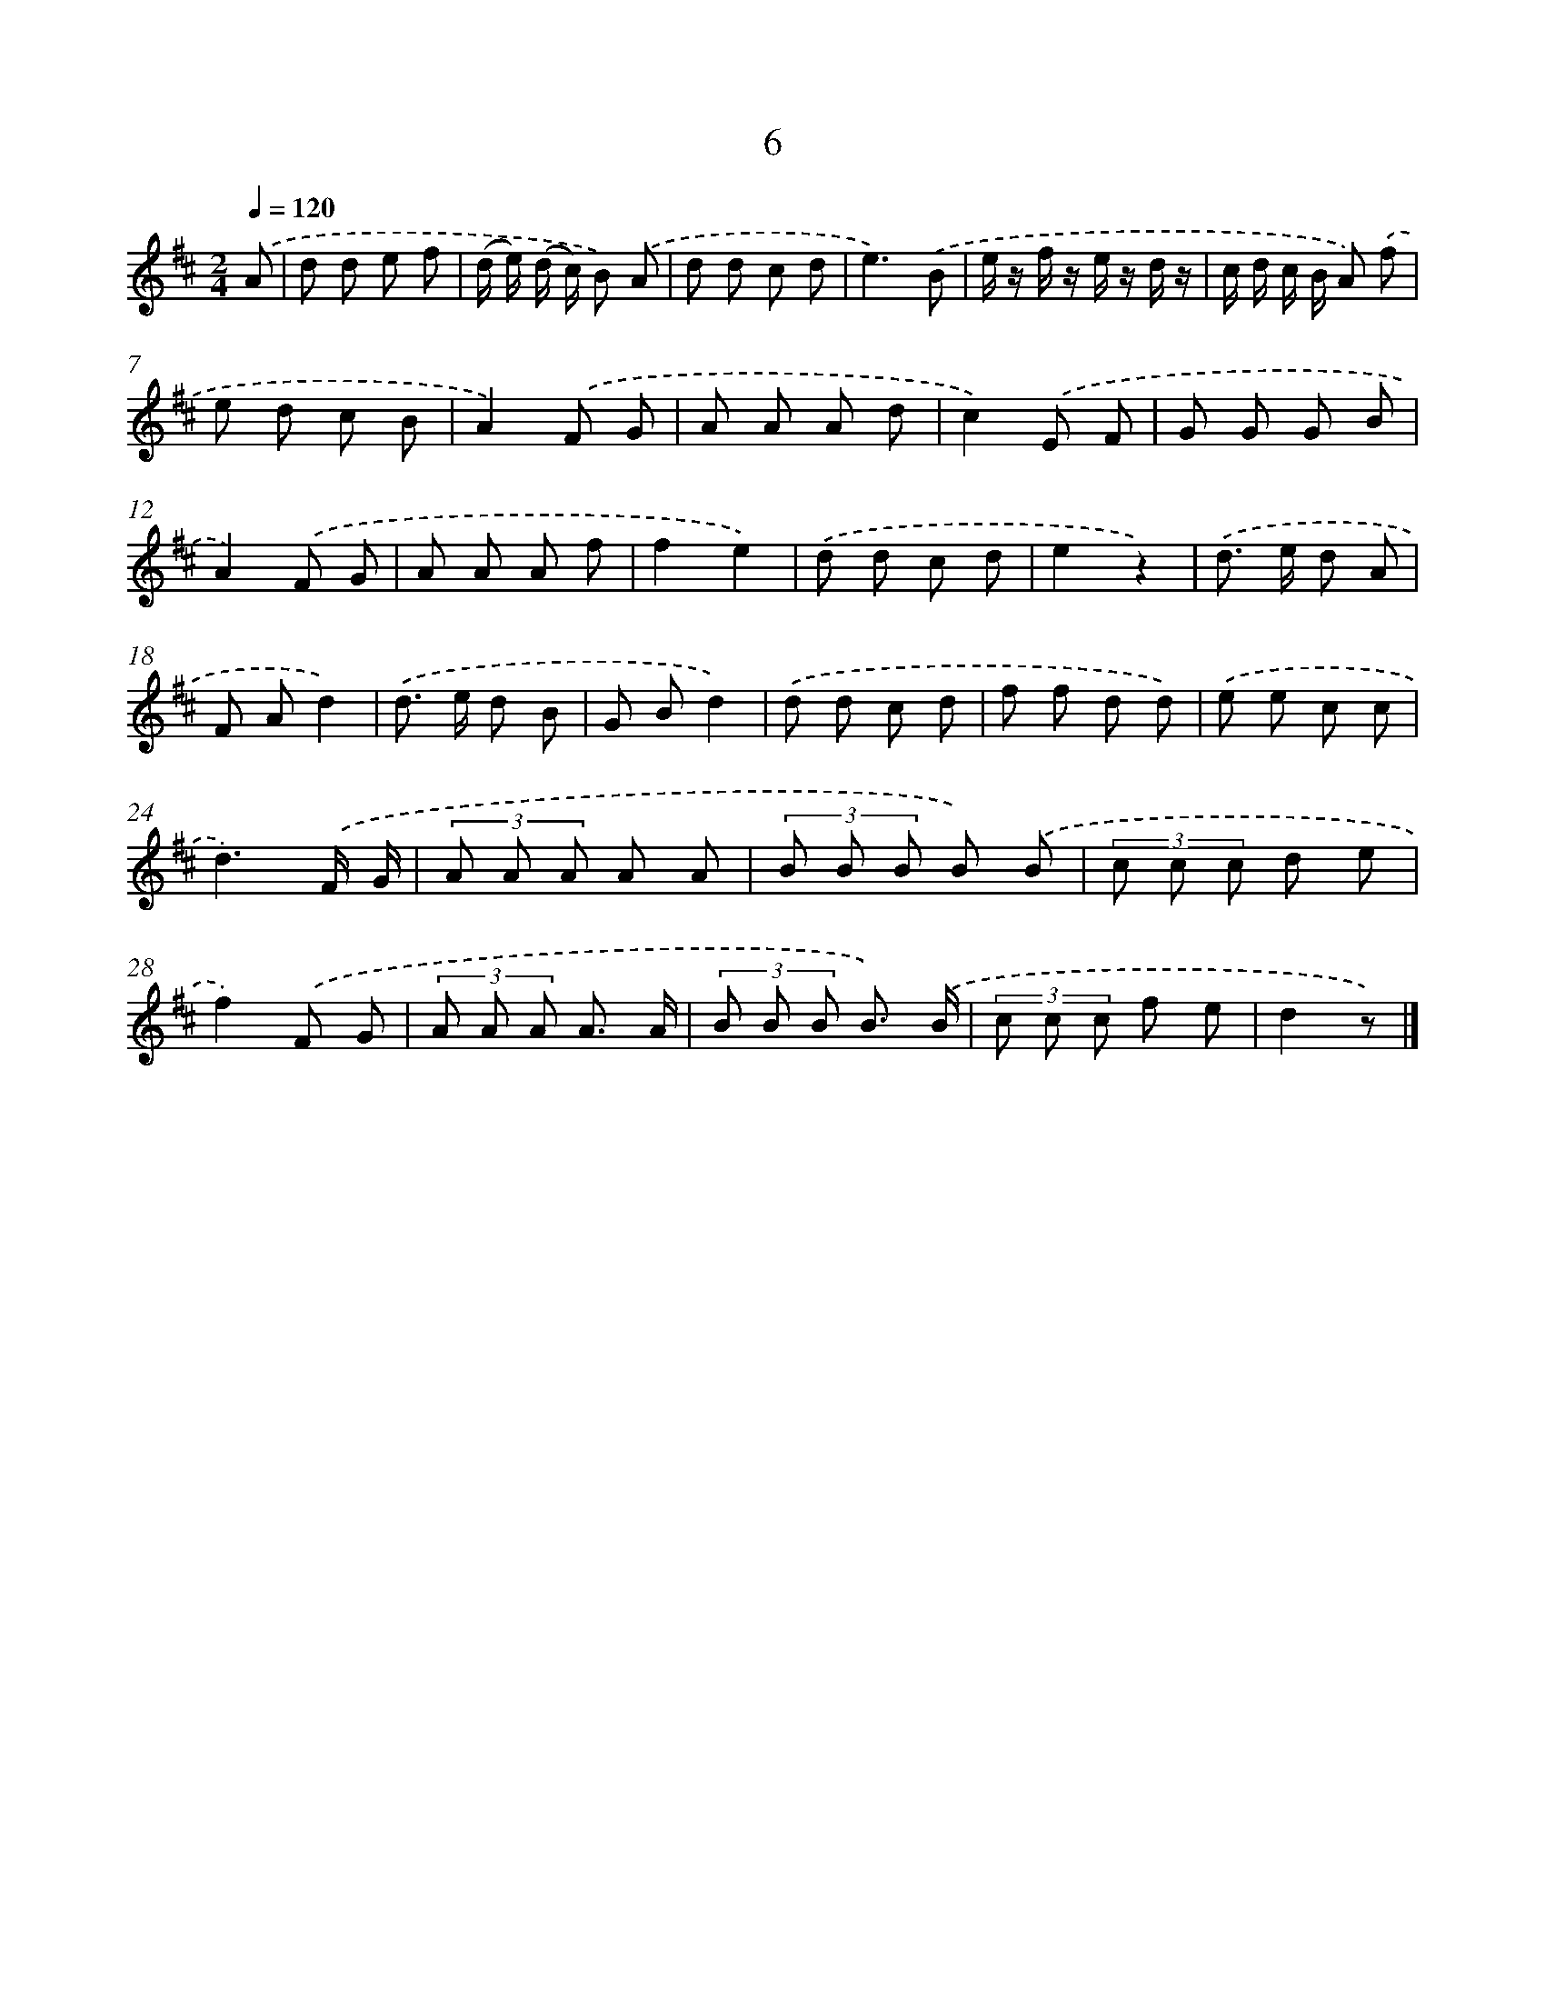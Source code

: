 X: 10678
T: 6
%%abc-version 2.0
%%abcx-abcm2ps-target-version 5.9.1 (29 Sep 2008)
%%abc-creator hum2abc beta
%%abcx-conversion-date 2018/11/01 14:37:08
%%humdrum-veritas 1119351500
%%humdrum-veritas-data 2649354460
%%continueall 1
%%barnumbers 0
L: 1/8
M: 2/4
Q: 1/4=120
K: D clef=treble
.('A [I:setbarnb 1]|
d d e f |
(d/ e/) (d/ c/) B) .('A |
d d c d |
e3).('B |
e/ z/ f/ z/ e/ z/ d/ z/ |
c/ d/ c/ B/ A) .('f |
e d c B |
A2).('F G |
A A A d |
c2).('E F |
G G G B |
A2).('F G |
A A A f |
f2e2) |
.('d d c d |
e2z2) |
.('d> e d A |
F Ad2) |
.('d> e d B |
G Bd2) |
.('d d c d |
f f d d) |
.('e e c c |
d3).('F/ G/ |
(3A A A A A |
(3B B B B) .('B |
(3c c c d e |
f2).('F G |
(3A A A A3/ A/ |
(3B B B B3/) .('B/ |
(3c c c f e |
d2z) |]
